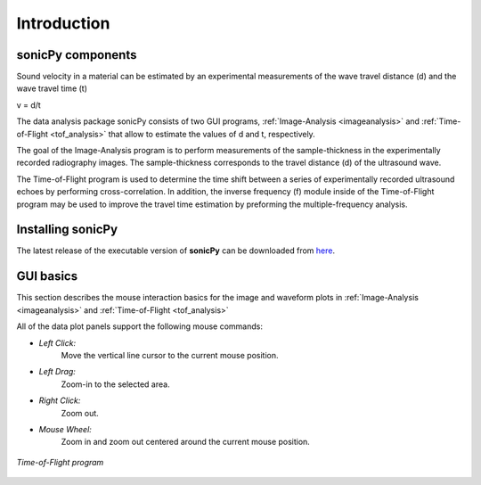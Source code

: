 .. _settingup:

Introduction
==================

sonicPy components 
------------------

Sound velocity in a material can be estimated by an experimental measurements of the wave travel distance (d) and the wave travel time (t) 

v = d/t	 

The data analysis package sonicPy consists of two GUI programs, :ref:`Image-Analysis <imageanalysis>` and :ref:`Time-of-Flight <tof_analysis>` that allow to estimate the values of d and t, respectively.  

The goal of the Image-Analysis program is to perform measurements of the sample-thickness in the experimentally recorded radiography images. The sample-thickness corresponds to the travel distance (d) of the ultrasound wave. 

The Time-of-Flight program is used to determine the time shift between a series of experimentally recorded ultrasound echoes by performing cross-correlation. In addition, the inverse frequency (f) module inside of the Time-of-Flight program may be used to improve the travel time estimation by preforming the multiple-frequency analysis. 


Installing sonicPy
------------------
The latest release of the executable version of **sonicPy** can be downloaded from `here <https://github.com/hrubiak/sonicpy/releases>`_.

GUI basics
----------

This section describes the mouse interaction basics for the image and waveform plots in :ref:`Image-Analysis <imageanalysis>` and :ref:`Time-of-Flight <tof_analysis>` 
 
All of the data plot panels support the following mouse commands:

- *Left Click:*
    Move the vertical line cursor to the current mouse position.   

- *Left Drag:*
    Zoom-in to the selected area.

- *Right Click:*
    Zoom out.

- *Mouse Wheel:*
    Zoom in and zoom out centered around the current mouse position.

.. figure:: /images/time-of-flight.png
   :alt: Time-of-Flight program
   :scale: 40 %
   :align: center

   *Time-of-Flight program*


